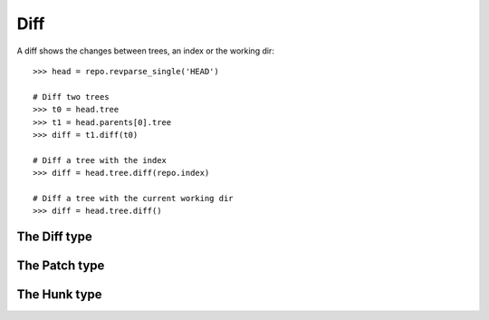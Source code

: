 **********************************************************************
Diff
**********************************************************************

A diff shows the changes between trees, an index or the working dir::

    >>> head = repo.revparse_single('HEAD')

    # Diff two trees
    >>> t0 = head.tree
    >>> t1 = head.parents[0].tree
    >>> diff = t1.diff(t0)

    # Diff a tree with the index
    >>> diff = head.tree.diff(repo.index)

    # Diff a tree with the current working dir
    >>> diff = head.tree.diff()


The Diff type
====================

.. autoattribute:: pygit2.Diff.patch
.. automethod:: pygit2.Diff.merge
.. automethod:: pygit2.Diff.find_similar


The Patch type
====================

.. autoattribute:: pygit2.Patch.old_file_path
.. autoattribute:: pygit2.Patch.new_file_path
.. autoattribute:: pygit2.Patch.old_oid
.. autoattribute:: pygit2.Patch.new_oid
.. autoattribute:: pygit2.Patch.status
.. autoattribute:: pygit2.Patch.similarity
.. autoattribute:: pygit2.Patch.hunks


The Hunk type
====================

.. autoattribute:: pygit2.Hunk.old_start
.. autoattribute:: pygit2.Hunk.old_lines
.. autoattribute:: pygit2.Hunk.new_start
.. autoattribute:: pygit2.Hunk.new_lines
.. autoattribute:: pygit2.Hunk.lines
